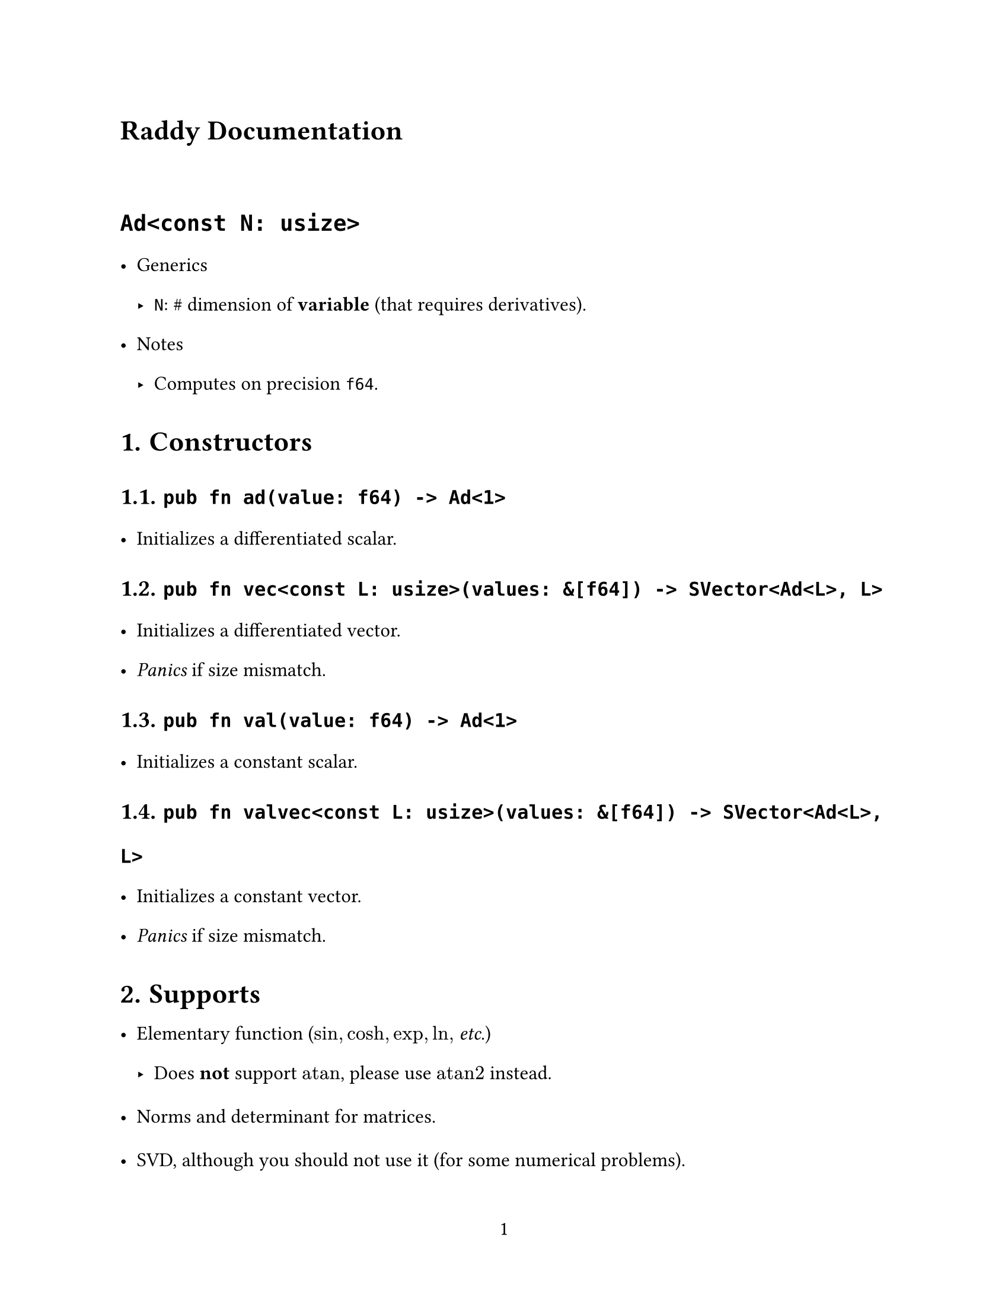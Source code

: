 // ---------- Configurations ----------
#set page(
  paper: "us-letter",
  numbering: "1",
)
#set par(justify: true)

#set text(
  font: (
    "Libertinus Serif",
    "STZhongsong"
  ),
   lang: "zh", region: "cn",
  size: 12pt,
)

#set text(top-edge: 0.7em, bottom-edge: -0.3em)
#set par(leading: 1em)

// ---------- Configurations ----------
= Raddy Documentation

#v(3%)

= `Ad<const N: usize>`
- Generics
  - `N`: \# dimension of *variable* (that requires derivatives).
- Notes
  - Computes on precision `f64`.

#set heading(numbering: "1.")

= Constructors
== `pub fn ad(value: f64) -> Ad<1>`
- Initializes a differentiated scalar.

== `pub fn vec<const L: usize>(values: &[f64]) -> SVector<Ad<L>, L>`
- Initializes a differentiated vector.
- _Panics_ if size mismatch.

== `pub fn val(value: f64) -> Ad<1>`
- Initializes a constant scalar.


== `pub fn valvec<const L: usize>(values: &[f64]) -> SVector<Ad<L>, L>`
- Initializes a constant vector.
- _Panics_ if size mismatch.


= Supports
- Elementary function ($sin, cosh, exp, ln, $ _etc_.)
  - Does *not* support $"atan"$, please use $"atan2"$ instead.

- Norms and determinant for matrices.
- SVD, although you should not use it (for some numerical problems).